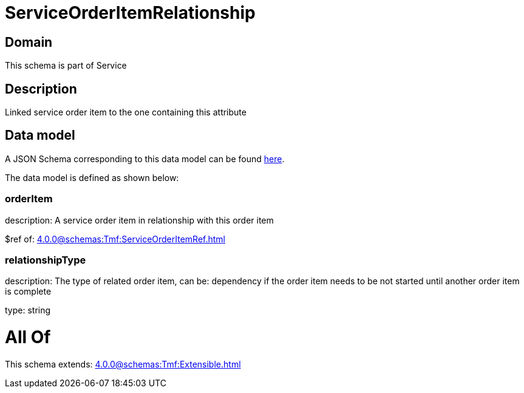 = ServiceOrderItemRelationship

[#domain]
== Domain

This schema is part of Service

[#description]
== Description

Linked service order item to the one containing this attribute


[#data_model]
== Data model

A JSON Schema corresponding to this data model can be found https://tmforum.org[here].

The data model is defined as shown below:


=== orderItem
description: A service order item in relationship with this order item

$ref of: xref:4.0.0@schemas:Tmf:ServiceOrderItemRef.adoc[]


=== relationshipType
description: The type of related order item, can be: dependency if the order item needs to be not started until another order item is complete

type: string


= All Of 
This schema extends: xref:4.0.0@schemas:Tmf:Extensible.adoc[]
